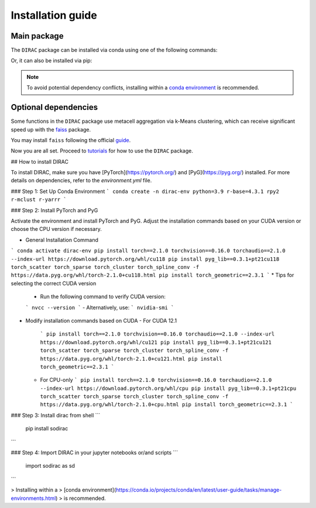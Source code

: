 Installation guide
==================

************
Main package
************

The ``DIRAC`` package can be installed via conda using one of the following commands:

.. code-block:: bash
    :linenos:

    conda install -c conda-forge -c bioconda sodirac

Or, it can also be installed via pip:

.. code-block:: bash
    :linenos:

    pip install sodirac

.. note::
    To avoid potential dependency conflicts, installing within a
    `conda environment <https://conda.io/projects/conda/en/latest/user-guide/tasks/manage-environments.html>`__
    is recommended.


*********************
Optional dependencies
*********************

Some functions in the ``DIRAC`` package use metacell aggregation via k-Means clustering,
which can receive significant speed up with the `faiss <https://github.com/facebookresearch/faiss>`__ package.

You may install ``faiss`` following the official `guide <https://github.com/facebookresearch/faiss/blob/main/INSTALL.md>`__.

Now you are all set. Proceed to `tutorials <tutorials.rst>`__ for how to use the ``DIRAC`` package.





## How to install DIRAC

To install DIRAC, make sure you have [PyTorch](https://pytorch.org/) and [PyG](https://pyg.org/) installed. For more details on dependencies, refer to the `environment.yml` file.

### Step 1: Set Up Conda Environment
```
conda create -n dirac-env python=3.9 r-base=4.3.1 rpy2 r-mclust r-yarrr
```

### Step 2: Install PyTorch and PyG

Activate the environment and install PyTorch and PyG. Adjust the installation commands based on your CUDA version or choose the CPU version if necessary.

* General Installation Command
```
conda activate dirac-env
pip install torch==2.1.0 torchvision==0.16.0 torchaudio==2.1.0 --index-url https://download.pytorch.org/whl/cu118
pip install pyg_lib==0.3.1+pt21cu118 torch_scatter torch_sparse torch_cluster torch_spline_conv -f https://data.pyg.org/whl/torch-2.1.0+cu118.html
pip install torch_geometric==2.3.1
```
* Tips for selecting the correct CUDA version
  - Run the following command to verify CUDA version:
  ```
  nvcc --version
  ```
  - Alternatively, use:
  ```
  nvidia-smi
  ```
* Modify installation commands based on CUDA
  - For CUDA 12.1
    ```
    pip install torch==2.1.0 torchvision==0.16.0 torchaudio==2.1.0 --index-url https://download.pytorch.org/whl/cu121
    pip install pyg_lib==0.3.1+pt21cu121 torch_scatter torch_sparse torch_cluster torch_spline_conv -f https://data.pyg.org/whl/torch-2.1.0+cu121.html
    pip install torch_geometric==2.3.1
    ```
  - For CPU-only
    ```
    pip install torch==2.1.0 torchvision==0.16.0 torchaudio==2.1.0 --index-url https://download.pytorch.org/whl/cpu
    pip install pyg_lib==0.3.1+pt21cpu torch_scatter torch_sparse torch_cluster torch_spline_conv -f https://data.pyg.org/whl/torch-2.1.0+cpu.html
    pip install torch_geometric==2.3.1
    ```

### Step 3: Install dirac from shell
```
    pip install sodirac
```

### Step 4: Import DIRAC in your jupyter notebooks or/and scripts 
```
    import sodirac as sd
```

> Installing within a
> [conda environment](https://conda.io/projects/conda/en/latest/user-guide/tasks/manage-environments.html)
> is recommended.
